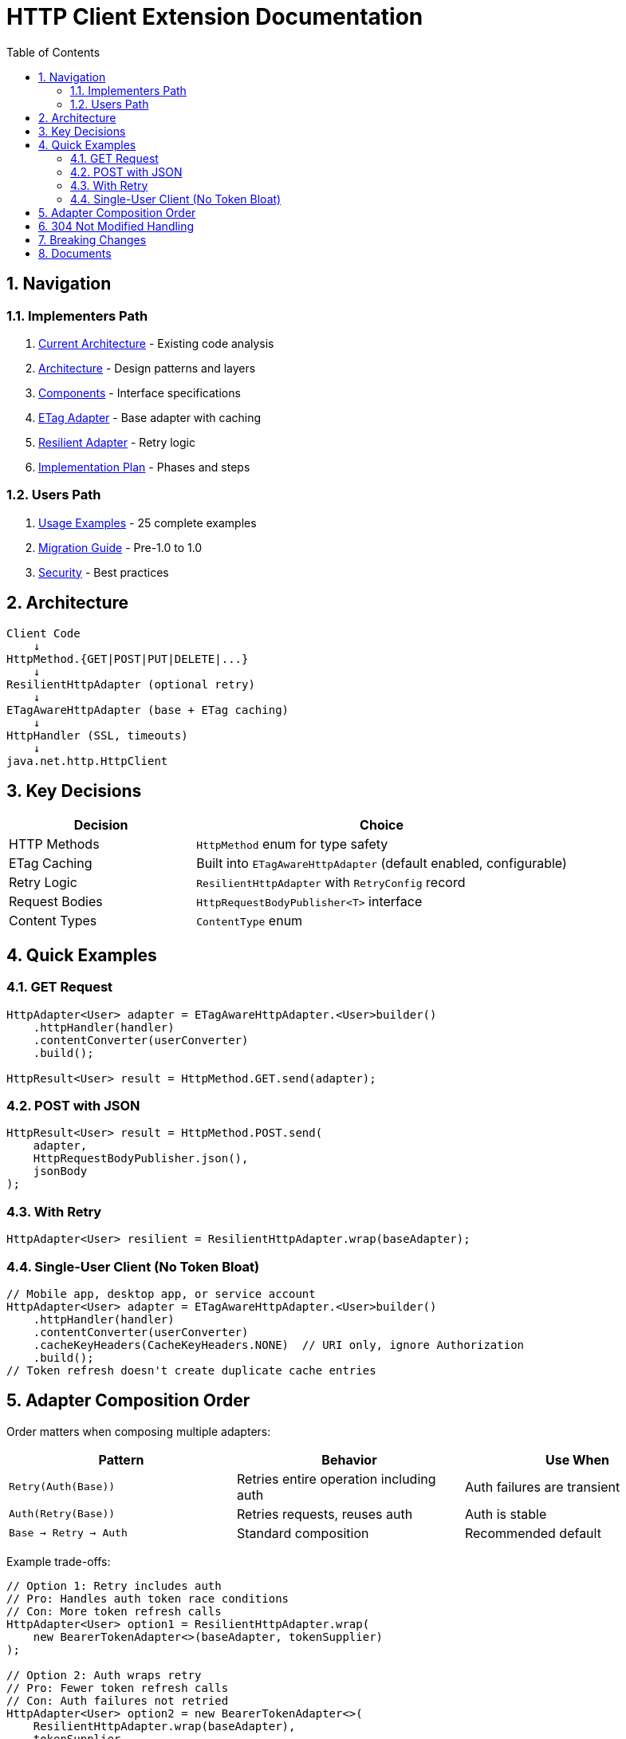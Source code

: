 = HTTP Client Extension Documentation
:toc: left
:toclevels: 2
:sectnums:

== Navigation

=== Implementers Path

. link:01-current-architecture.adoc[Current Architecture] - Existing code analysis
. link:02-proposed-architecture.adoc[Architecture] - Design patterns and layers
. link:03-core-components.adoc[Components] - Interface specifications
. link:04-etag-aware-adapter.adoc[ETag Adapter] - Base adapter with caching
. link:05-resilient-adapter.adoc[Resilient Adapter] - Retry logic
. link:06-implementation-plan.adoc[Implementation Plan] - Phases and steps

=== Users Path

. link:07-usage-examples.adoc[Usage Examples] - 25 complete examples
. link:08-migration-guide.adoc[Migration Guide] - Pre-1.0 to 1.0
. link:09-security-considerations.adoc[Security] - Best practices

== Architecture

[source]
----
Client Code
    ↓
HttpMethod.{GET|POST|PUT|DELETE|...}
    ↓
ResilientHttpAdapter (optional retry)
    ↓
ETagAwareHttpAdapter (base + ETag caching)
    ↓
HttpHandler (SSL, timeouts)
    ↓
java.net.http.HttpClient
----

== Key Decisions

[cols="1,2"]
|===
|Decision |Choice

|HTTP Methods |`HttpMethod` enum for type safety
|ETag Caching |Built into `ETagAwareHttpAdapter` (default enabled, configurable)
|Retry Logic |`ResilientHttpAdapter` with `RetryConfig` record
|Request Bodies |`HttpRequestBodyPublisher<T>` interface
|Content Types |`ContentType` enum
|===

== Quick Examples

=== GET Request

[source,java]
----
HttpAdapter<User> adapter = ETagAwareHttpAdapter.<User>builder()
    .httpHandler(handler)
    .contentConverter(userConverter)
    .build();

HttpResult<User> result = HttpMethod.GET.send(adapter);
----

=== POST with JSON

[source,java]
----
HttpResult<User> result = HttpMethod.POST.send(
    adapter,
    HttpRequestBodyPublisher.json(),
    jsonBody
);
----

=== With Retry

[source,java]
----
HttpAdapter<User> resilient = ResilientHttpAdapter.wrap(baseAdapter);
----

=== Single-User Client (No Token Bloat)

[source,java]
----
// Mobile app, desktop app, or service account
HttpAdapter<User> adapter = ETagAwareHttpAdapter.<User>builder()
    .httpHandler(handler)
    .contentConverter(userConverter)
    .cacheKeyHeaders(CacheKeyHeaders.NONE)  // URI only, ignore Authorization
    .build();
// Token refresh doesn't create duplicate cache entries
----

== Adapter Composition Order

Order matters when composing multiple adapters:

[cols="2,2,2"]
|===
|Pattern |Behavior |Use When

|`Retry(Auth(Base))`
|Retries entire operation including auth
|Auth failures are transient

|`Auth(Retry(Base))`
|Retries requests, reuses auth
|Auth is stable

|`Base → Retry → Auth`
|Standard composition
|Recommended default
|===

Example trade-offs:

[source,java]
----
// Option 1: Retry includes auth
// Pro: Handles auth token race conditions
// Con: More token refresh calls
HttpAdapter<User> option1 = ResilientHttpAdapter.wrap(
    new BearerTokenAdapter<>(baseAdapter, tokenSupplier)
);

// Option 2: Auth wraps retry
// Pro: Fewer token refresh calls
// Con: Auth failures not retried
HttpAdapter<User> option2 = new BearerTokenAdapter<>(
    ResilientHttpAdapter.wrap(baseAdapter),
    tokenSupplier
);
----

**Rule:** Place stable concerns outside, variable concerns inside retry loop.

== 304 Not Modified Handling

The adapter uses structural correctness: cache entry retrieved at request start, reference held throughout. This guarantees:

* 304 response returns `Success` with cached content
* Thread-safe: local reference immune to concurrent cache modifications
* No defensive null checks needed

See link:04-etag-aware-adapter.adoc#_304_not_modified_handling[304 Implementation]

== Breaking Changes

**Deleted:**

* `ResilientHttpHandler` → Use `ETagAwareHttpAdapter` + `ResilientHttpAdapter`
* `RetryStrategy` interface → Use `RetryConfig` record
* `HttpContentConverter.emptyValue()` → Use `expectedContentType()`

**New:**

* `HttpMethod` enum, `ContentType` enum
* `HttpAdapter<T>` interface
* `HttpRequestBodyPublisher<T>` interface
* `RetryConfig` record

See link:08-migration-guide.adoc[Complete Migration Guide]

== Documents

[cols="1,2"]
|===
|Document |Content

|README |This file - navigation and quick reference
|01-current-architecture |Analysis of existing components
|02-proposed-architecture |Design patterns and data flows
|03-core-components |Interface specifications
|04-etag-aware-adapter |Base adapter implementation
|05-resilient-adapter |Retry implementation
|06-implementation-plan |Implementation phases
|07-usage-examples |Code examples
|08-migration-guide |Breaking changes and migration
|09-security-considerations |Security best practices
|===
